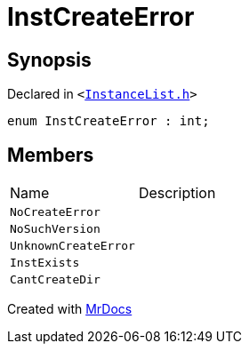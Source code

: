 [#InstCreateError]
= InstCreateError
:relfileprefix: 
:mrdocs:


== Synopsis

Declared in `&lt;https://github.com/PrismLauncher/PrismLauncher/blob/develop/launcher/InstanceList.h#L55[InstanceList&period;h]&gt;`

[source,cpp,subs="verbatim,replacements,macros,-callouts"]
----
enum InstCreateError : int;
----

== Members

[,cols=2]
|===
|Name |Description
|`NoCreateError`
|
|`NoSuchVersion`
|
|`UnknownCreateError`
|
|`InstExists`
|
|`CantCreateDir`
|
|===



[.small]#Created with https://www.mrdocs.com[MrDocs]#

